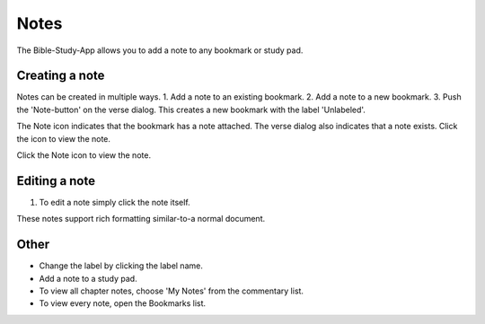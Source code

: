 Notes
=====

The Bible-Study-App allows you to add a note to any bookmark or study pad. 

Creating a note
---------------
Notes can be created in multiple ways.     
1. Add a note to an existing bookmark.
2. Add a note to a new bookmark.
3. Push the 'Note-button' on the verse dialog. This creates a new bookmark with the label 'Unlabeled'.

The Note icon indicates that the bookmark has a note attached. The verse dialog also indicates that a note exists. Click the icon to view the note.

Click the Note icon to view the note.

Editing a note
--------------
1. To edit a note simply click the note itself.

These notes support rich formatting similar-to-a normal document.    

Other
-----

* Change the label by clicking the label name.
* Add a note to a study pad.
* To view all chapter notes, choose 'My Notes' from the commentary list.
* To view every note, open the Bookmarks list.

.. raw:: html

    <div style="position: relative; padding-bottom: 56.25%; height: 0; overflow: hidden; max-width: 100%; height: auto;">
        <iframe src="https://www.youtube.com/embed/--Hr5LqBfmg" frameborder="0" allowfullscreen style="position: absolute; top: 0; left: 0; width: 100%; height: 100%;"></iframe>
    </div>